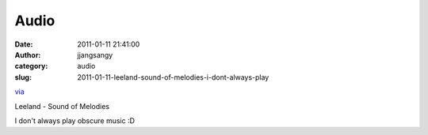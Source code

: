 Audio
#####
:date: 2011-01-11 21:41:00
:author: jjangsangy
:category: audio
:slug: 2011-01-11-leeland-sound-of-melodies-i-dont-always-play

`via <None>`__

Leeland - Sound of Melodies



I don't always play obscure music :D
